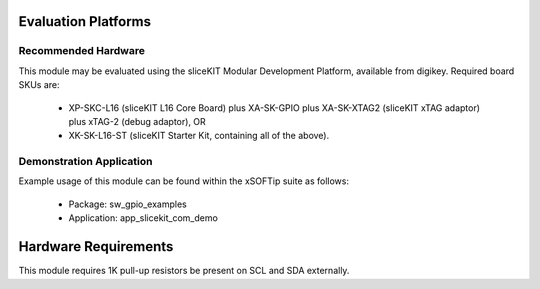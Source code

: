 Evaluation Platforms
====================

Recommended Hardware
--------------------

This module may be evaluated using the sliceKIT Modular Development Platform, available from digikey. Required board SKUs are:

   * XP-SKC-L16 (sliceKIT L16 Core Board) plus XA-SK-GPIO plus XA-SK-XTAG2 (sliceKIT xTAG adaptor) plus xTAG-2 (debug adaptor), OR
   * XK-SK-L16-ST (sliceKIT Starter Kit, containing all of the above).

Demonstration Application
-------------------------

Example usage of this module can be found within the xSOFTip suite as follows:

   * Package: sw_gpio_examples
   * Application: app_slicekit_com_demo

Hardware Requirements
=====================

This module requires 1K pull-up resistors be present on SCL and SDA externally.

